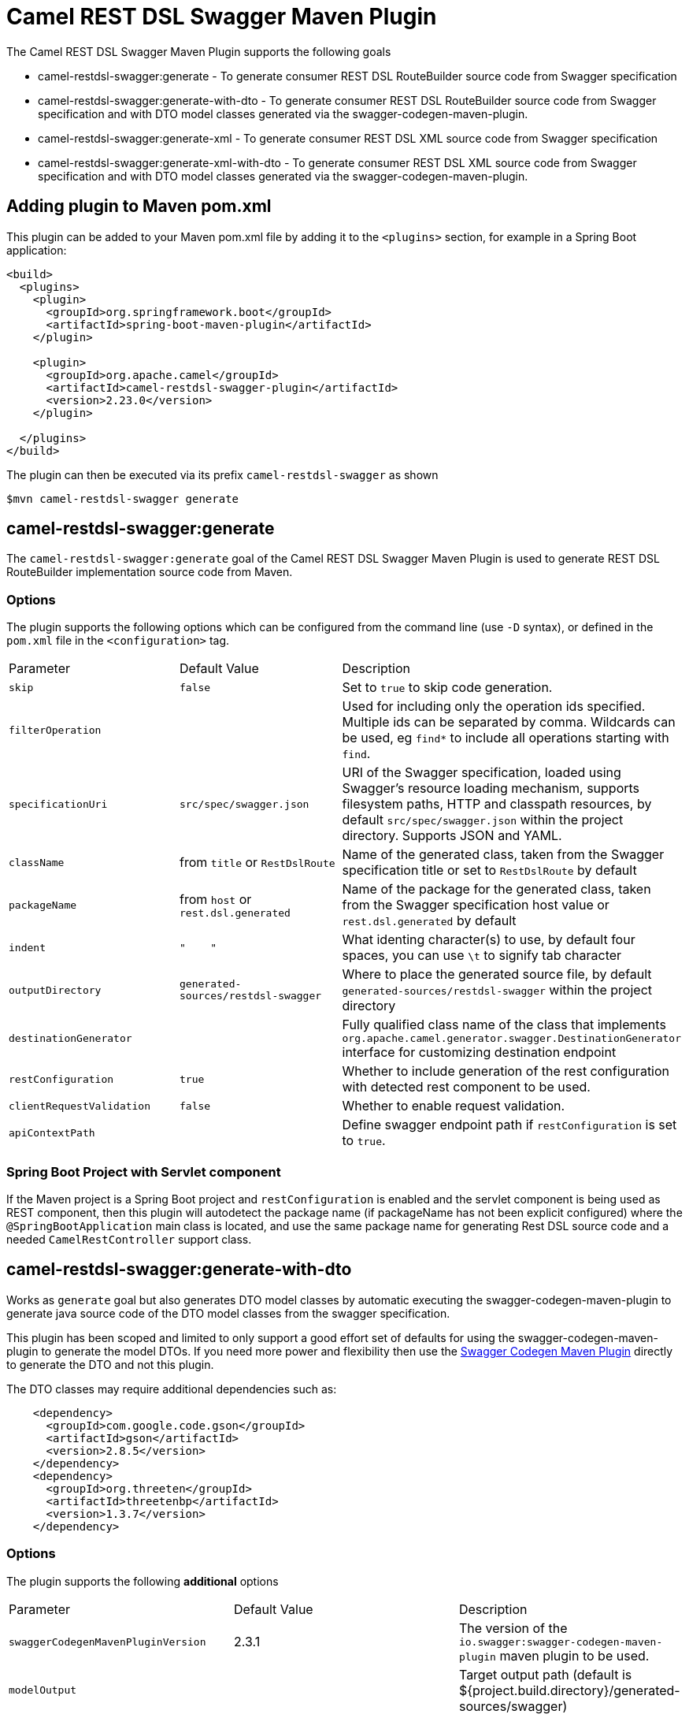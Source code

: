 = Camel REST DSL Swagger Maven Plugin

The Camel REST DSL Swagger Maven Plugin supports the following goals

 - camel-restdsl-swagger:generate - To generate consumer REST DSL
 RouteBuilder source code from Swagger specification

 - camel-restdsl-swagger:generate-with-dto - To generate consumer REST DSL
 RouteBuilder source code from Swagger specification and with DTO model
 classes generated via the swagger-codegen-maven-plugin.

 - camel-restdsl-swagger:generate-xml - To generate consumer REST DSL
 XML source code from Swagger specification

 - camel-restdsl-swagger:generate-xml-with-dto - To generate consumer REST DSL
 XML source code from Swagger specification  and with DTO model
 classes generated via the swagger-codegen-maven-plugin.

== Adding plugin to Maven pom.xml

This plugin can be added to your Maven pom.xml file by adding it to the `<plugins>` section,
for example in a Spring Boot application:

[source,xml]
----
<build>
  <plugins>
    <plugin>
      <groupId>org.springframework.boot</groupId>
      <artifactId>spring-boot-maven-plugin</artifactId>
    </plugin>

    <plugin>
      <groupId>org.apache.camel</groupId>
      <artifactId>camel-restdsl-swagger-plugin</artifactId>
      <version>2.23.0</version>
    </plugin>

  </plugins>
</build>
----

The plugin can then be executed via its prefix `camel-restdsl-swagger` as shown

    $mvn camel-restdsl-swagger generate

== camel-restdsl-swagger:generate

The `camel-restdsl-swagger:generate` goal of the Camel REST DSL
Swagger Maven Plugin is used to generate REST DSL RouteBuilder
implementation source code from Maven.

=== Options

The plugin supports the following options which can be configured from
the command line (use `-D` syntax), or defined in the `pom.xml` file 
in the `<configuration>` tag.

|========================================
| Parameter | Default Value | Description
| `skip` | `false` | Set to `true` to skip code generation.
| `filterOperation` | | Used for including only the operation ids specified. Multiple ids can be separated by comma. Wildcards can be used, eg `find*` to include all operations starting with `find`.
| `specificationUri` | `src/spec/swagger.json` | URI of the Swagger specification, loaded using Swagger's resource loading mechanism, supports filesystem paths, HTTP and classpath resources, by default `src/spec/swagger.json` within the project directory.  Supports JSON and YAML.
| `className` | from `title` or `RestDslRoute` | Name of the generated class, taken from the Swagger specification title or set to `RestDslRoute` by default
| `packageName` | from `host` or `rest.dsl.generated` | Name of the package for the generated class, taken from the Swagger specification host value or `rest.dsl.generated` by default
| `indent` | `"&nbsp;&nbsp;&nbsp;&nbsp;"` | What identing character(s) to use, by default four spaces, you can use `\t` to signify tab character
| `outputDirectory` | `generated-sources/restdsl-swagger` | Where to place the generated source file, by default `generated-sources/restdsl-swagger` within the project directory
| `destinationGenerator` | | Fully qualified class name of the class that implements `org.apache.camel.generator.swagger.DestinationGenerator` interface for customizing destination endpoint
| `restConfiguration` | `true` | Whether to include generation of the rest configuration with detected rest component to be used.
| `clientRequestValidation` | `false` | Whether to enable request validation.
| `apiContextPath` | | Define swagger endpoint path if `restConfiguration` is set to `true`. |
|========================================

=== Spring Boot Project with Servlet component

If the Maven project is a Spring Boot project and `restConfiguration` is enabled and the servlet component
is being used as REST component, then this plugin will autodetect the package name (if packageName has not been explicit configured)
 where the `@SpringBootApplication` main class is located, and use the same package name
 for generating Rest DSL source code and a needed `CamelRestController` support class.

== camel-restdsl-swagger:generate-with-dto

Works as `generate` goal but also generates DTO model classes by automatic executing
the swagger-codegen-maven-plugin to generate java source code of the DTO model classes
from the swagger specification.

This plugin has been scoped and limited to only support a good effort set of defaults for
using the swagger-codegen-maven-plugin to generate the model DTOs. If you need more power
and flexibility then use the https://github.com/swagger-api/swagger-codegen/tree/master/modules/swagger-codegen-maven-plugin[Swagger Codegen Maven Plugin]
directly to generate the DTO and not this plugin.

The DTO classes may require additional dependencies such as:
[source,xml]
----
    <dependency>
      <groupId>com.google.code.gson</groupId>
      <artifactId>gson</artifactId>
      <version>2.8.5</version>
    </dependency>
    <dependency>
      <groupId>org.threeten</groupId>
      <artifactId>threetenbp</artifactId>
      <version>1.3.7</version>
    </dependency>
----

=== Options

The plugin supports the following *additional* options

|========================================
| Parameter | Default Value | Description
| `swaggerCodegenMavenPluginVersion` | 2.3.1 | The version of the `io.swagger:swagger-codegen-maven-plugin` maven plugin to be used.
| `modelOutput` | | Target output path (default is ${project.build.directory}/generated-sources/swagger)
| `modelPackage` | `io.swagger.client.model` | The package to use for generated model objects/classes
| `modelNamePrefix` | | Sets the pre- or suffix for model classes and enums
| `modelNameSuffix` | | Sets the pre- or suffix for model classes and enums
| `modelWithXml` | true | Enable XML annotations inside the generated models (only works with libraries that provide support for JSON and XML)
|========================================


== camel-restdsl-swagger:generate-xml

The `camel-restdsl-swagger:generate-xml` goal of the Camel REST DSL
Swagger Maven Plugin is used to generate REST DSL XML
implementation source code from Maven.

=== Options

The plugin supports the following options which can be configured from
the command line (use `-D` syntax), or defined in the `pom.xml` file
in the `<configuration>` tag.

|========================================
| Parameter | Default Value | Description
| `skip` | `false` | Set to `true` to skip code generation.
| `filterOperation` | | Used for including only the operation ids specified. Multiple ids can be separated by comma. Wildcards can be used, eg `find*` to include all operations starting with `find`.
| `specificationUri` | `src/spec/swagger.json` | URI of the Swagger specification, loaded using Swagger's resource loading mechanism, supports filesystem paths, HTTP and classpath resources, by default `src/spec/swagger.json` within the project directory. Supports JSON and YAML.
| `outputDirectory` | `generated-sources/restdsl-swagger` | Where to place the generated source file, by default `generated-sources/restdsl-swagger` within the project directory
| `fileName` | `camel-rest.xml` | The name of the XML file as output.
| `blueprint` | `false` | If enabled generates OSGi Blueprint XML instead of Spring XML.
| `destinationGenerator` | | Fully qualified class name of the class that implements `org.apache.camel.generator.swagger.DestinationGenerator` interface for customizing destination endpoint
| `restConfiguration` | `true` | Whether to include generation of the rest configuration with detected rest component to be used.
| `clientRequestValidation` | `false` | Whether to enable request validation.
| `apiContextPath` | | Define swagger endpoint path if `restConfiguration` is set to `true`. |
|========================================

== camel-restdsl-swagger:generate-xml-with-dto

Works as `generate-xml` goal but also generates DTO model classes by automatic executing
the swagger-codegen-maven-plugin to generate java source code of the DTO model classes
from the swagger specification.

This plugin has been scoped and limited to only support a good effort set of defaults for
using the swagger-codegen-maven-plugin to generate the model DTOs. If you need more power
and flexibility then use the https://github.com/swagger-api/swagger-codegen/tree/master/modules/swagger-codegen-maven-plugin[Swagger Codegen Maven Plugin]
directly to generate the DTO and not this plugin.

The DTO classes may require additional dependencies such as:
[source,xml]
----
    <dependency>
      <groupId>com.google.code.gson</groupId>
      <artifactId>gson</artifactId>
      <version>2.8.5</version>
    </dependency>
    <dependency>
      <groupId>org.threeten</groupId>
      <artifactId>threetenbp</artifactId>
      <version>1.3.7</version>
    </dependency>
----

=== Options

The plugin supports the following *additional* options

|========================================
| Parameter | Default Value | Description
| `swaggerCodegenMavenPluginVersion` | 2.3.1 | The version of the `io.swagger:swagger-codegen-maven-plugin` maven plugin to be used.
| `modelOutput` | | Target output path (default is ${project.build.directory}/generated-sources/swagger)
| `modelPackage` | `io.swagger.client.model` | The package to use for generated model objects/classes
| `modelNamePrefix` | | Sets the pre- or suffix for model classes and enums
| `modelNameSuffix` | | Sets the pre- or suffix for model classes and enums
| `modelWithXml` | true | Enable XML annotations inside the generated models (only works with ibraries that provide support for JSON and XML)
|========================================


